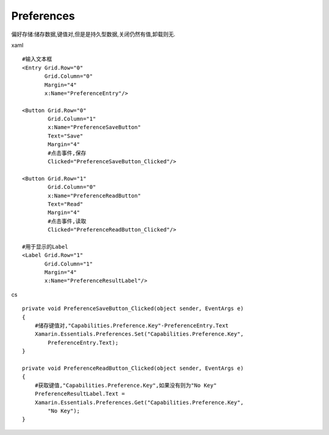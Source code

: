 Preferences
====================
偏好存储:储存数据,键值对,但是是持久型数据,关闭仍然有值,卸载则无.

xaml ::

        #输入文本框
        <Entry Grid.Row="0"
               Grid.Column="0"
               Margin="4"
               x:Name="PreferenceEntry"/>

        <Button Grid.Row="0"
                Grid.Column="1"
                x:Name="PreferenceSaveButton"
                Text="Save"
                Margin="4"
                #点击事件,保存
                Clicked="PreferenceSaveButton_Clicked"/>

        <Button Grid.Row="1"
                Grid.Column="0"
                x:Name="PreferenceReadButton"
                Text="Read"
                Margin="4"
                #点击事件,读取
                Clicked="PreferenceReadButton_Clicked"/>

        #用于显示的Label
        <Label Grid.Row="1"
               Grid.Column="1"
               Margin="4"
               x:Name="PreferenceResultLabel"/>


cs ::

        private void PreferenceSaveButton_Clicked(object sender, EventArgs e)
        {
            #储存键值对,"Capabilities.Preference.Key"-PreferenceEntry.Text
            Xamarin.Essentials.Preferences.Set("Capabilities.Preference.Key",
                PreferenceEntry.Text);
        }

        private void PreferenceReadButton_Clicked(object sender, EventArgs e)
        {   
            #获取键值,"Capabilities.Preference.Key",如果没有则为"No Key"
            PreferenceResultLabel.Text =
            Xamarin.Essentials.Preferences.Get("Capabilities.Preference.Key",
                "No Key");
        }